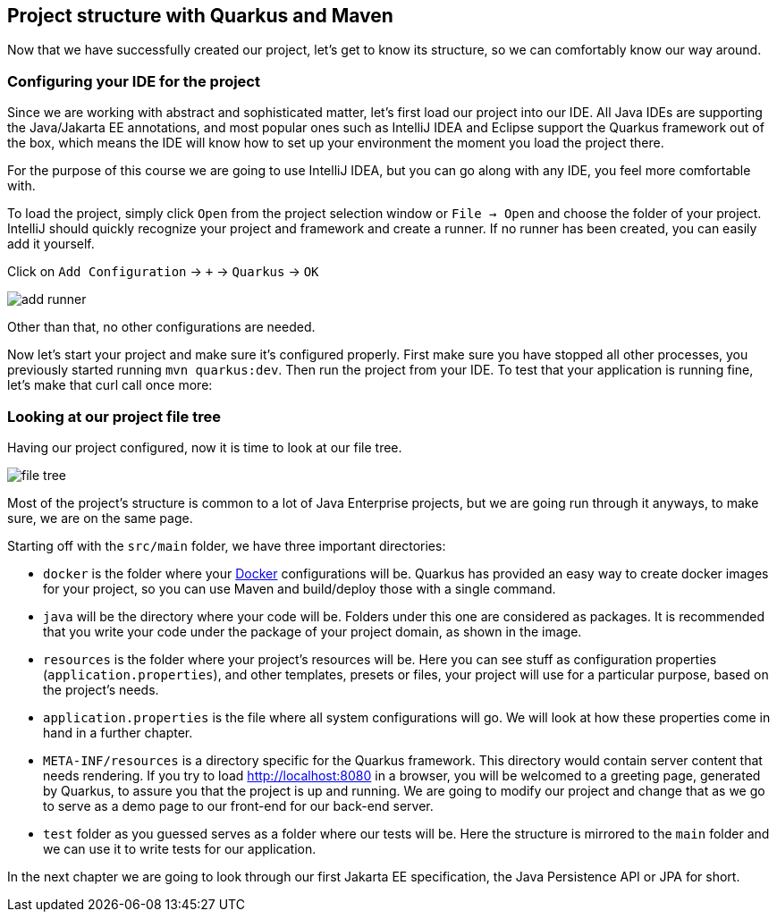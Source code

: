 == Project structure with Quarkus and Maven

Now that we have successfully created our project, let's get to know its structure, so we can comfortably know our way around.

=== Configuring your IDE for the project

Since we are working with abstract and sophisticated matter, let's first load our project into our IDE.
All Java IDEs are supporting the Java/Jakarta EE annotations, and most popular ones such as IntelliJ IDEA and Eclipse support the Quarkus framework out of the box, which means the IDE will know how to set up your environment the moment you load the project there.

For the purpose of this course we are going to use IntelliJ IDEA, but you can go along with any IDE, you feel more comfortable with.

To load the project, simply click `Open` from the project selection window or `File -> Open` and choose the folder of your project.
IntelliJ should quickly recognize your project and framework and create a runner.
If no runner has been created, you can easily add it yourself.

.Click on `Add Configuration` -> `+` -> `Quarkus` -> `OK`
image:img/add-runner.png[align=center]

Other than that, no other configurations are needed.

Now let's start your project and make sure it's configured properly.
First make sure you have stopped all other processes, you previously started running `mvn quarkus:dev`.
Then run the project from your IDE.
To test that your application is running fine, let's make that curl call once more:

=== Looking at our project file tree

Having our project configured, now it is time to look at our file tree.

image::img/file-tree.jpg[align=center]

Most of the project's structure is common to a lot of Java Enterprise projects, but we are going run through it anyways, to make sure, we are on the same page.

Starting off with the `src/main` folder, we have three important directories:

- `docker` is the folder where your https://docker.io[Docker] configurations will be.
Quarkus has provided an easy way to create docker images for your project, so you can use Maven and build/deploy those with a single command.
- `java` will be the directory where your code will be.
Folders under this one are considered as packages.
It is recommended that you write your code under the package of your project domain, as shown in the image.
- `resources` is the folder where your project's resources will be.
Here you can see stuff as configuration properties (`application.properties`), and other templates, presets or files, your project will use for a particular purpose, based on the project's needs.
- `application.properties` is the file where all system configurations will go.
We will look at how these properties come in hand in a further chapter.
- `META-INF/resources` is a directory specific for the Quarkus framework. This directory would contain server content that needs rendering.
If you try to load http://localhost:8080 in a browser, you will be welcomed to a greeting page, generated by Quarkus, to assure you that the project is up and running.
We are going to modify our project and change that as we go to serve as a demo page to our front-end for our back-end server.
- `test` folder as you guessed serves as a folder where our tests will be.
Here the structure is mirrored to the `main` folder and we can use it to write tests for our application.

In the next chapter we are going to look through our first Jakarta EE specification, the Java Persistence API or JPA for short.